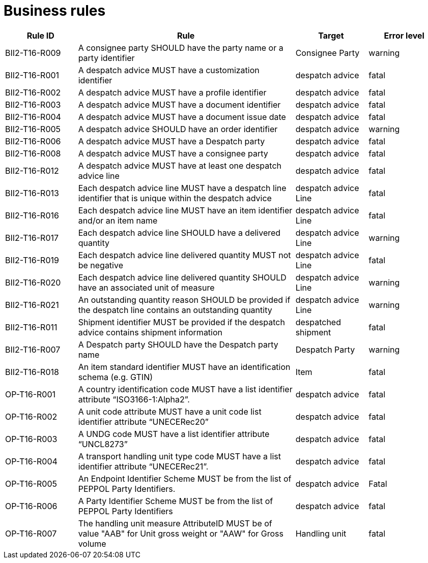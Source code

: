 [[business-rules]]
= Business rules

[cols="1,3,1,1",options="header",]
|====
|*Rule ID* |*Rule* |*Target* |*Error level*
|BII2-T16-R009 |A consignee party SHOULD have the party name or a party identifier |Consignee Party |warning
|BII2-T16-R001 |A despatch advice MUST have a customization identifier |despatch advice |fatal
|BII2-T16-R002 |A despatch advice MUST have a profile identifier |despatch advice |fatal
|BII2-T16-R003 |A despatch advice MUST have a document identifier |despatch advice |fatal
|BII2-T16-R004 |A despatch advice MUST have a document issue date |despatch advice |fatal
|BII2-T16-R005 |A despatch advice SHOULD have an order identifier |despatch advice |warning
|BII2-T16-R006 |A despatch advice MUST have a Despatch party |despatch advice |fatal
|BII2-T16-R008 |A despatch advice MUST have a consignee party |despatch advice |fatal
|BII2-T16-R012 |A despatch advice MUST have at least one despatch advice line |despatch advice |fatal
|BII2-T16-R013 |Each despatch advice line MUST have a despatch line identifier that is unique within the despatch advice |despatch advice Line |fatal
|BII2-T16-R016 |Each despatch advice line MUST have an item identifier and/or an item name |despatch advice Line |fatal
|BII2-T16-R017 |Each despatch advice line SHOULD have a delivered quantity |despatch advice Line |warning
|BII2-T16-R019 |Each despatch advice line delivered quantity MUST not be negative |despatch advice Line |fatal
|BII2-T16-R020 |Each despatch advice line delivered quantity SHOULD have an associated unit of measure |despatch advice Line |warning
|BII2-T16-R021 |An outstanding quantity reason SHOULD be provided if the despatch line contains an outstanding quantity |despatch advice Line |warning
|BII2-T16-R011 |Shipment identifier MUST be provided if the despatch advice contains shipment information |despatched shipment |fatal
|BII2-T16-R007 |A Despatch party SHOULD have the Despatch party name |Despatch Party |warning
|BII2-T16-R018 |An item standard identifier MUST have an identification schema (e.g. GTIN) |Item |fatal
|OP-T16-R001 |A country identification code MUST have a list identifier attribute “ISO3166-1:Alpha2”. |despatch advice |fatal
|OP-T16-R002 |A unit code attribute MUST have a unit code list identifier attribute “UNECERec20” |despatch advice |fatal
|OP-T16-R003 |A UNDG code MUST have a list identifier attribute “UNCL8273” |despatch advice |fatal
|OP-T16-R004 |A transport handling unit type code MUST have a list identifier attribute “UNECERec21”. |despatch advice |fatal
|OP-T16-R005 |An Endpoint Identifier Scheme MUST be from the list of PEPPOL Party Identifiers. |despatch advice |Fatal
|OP-T16-R006 |A Party Identifier Scheme MUST be from the list of PEPPOL Party Identifiers |despatch advice |fatal
|OP-T16-R007 |The handling unit measure AttributeID MUST be of value "AAB" for Unit gross weight or "AAW" for Gross volume |Handling unit |fatal
|====
